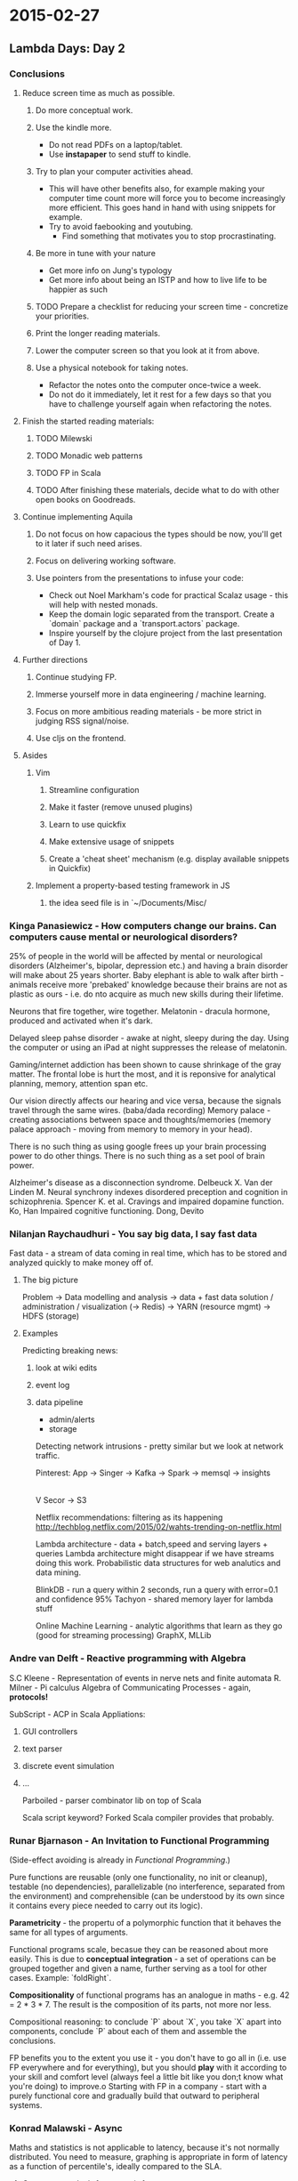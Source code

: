 #+FILETAGS: :vimwiki:

* 2015-02-27
** Lambda Days: Day 2

*** Conclusions
**** Reduce screen time as much as possible.
***** Do more conceptual work.
***** Use the kindle more.
        - Do not read PDFs on a laptop/tablet.
        - Use *instapaper* to send stuff to kindle.
***** Try to plan your computer activities ahead.
        - This will have other benefits also, for example making your computer time count more will force you to become increasingly more efficient. This goes hand in hand with using snippets for example.
        - Try to avoid faebooking and youtubing.
            - Find something that motivates you to stop procrastinating.
***** Be more in tune with your nature
        - Get more info on Jung's typology 
        - Get more info about being an ISTP and how to live life to be happier as such
***** TODO Prepare a checklist for reducing your screen time - concretize your priorities.
***** Print the longer reading materials.
***** Lower the computer screen so that you look at it from above.
***** Use a physical notebook for taking notes.
        - Refactor the notes onto the computer once-twice a week.
        - Do not do it immediately, let it rest for a few days so that you have to challenge yourself again when refactoring the notes.
 
**** Finish the started reading materials:
***** TODO Milewski
***** TODO Monadic web patterns
***** TODO FP in Scala
***** TODO After finishing these materials, decide what to do with other open books on Goodreads.

**** Continue implementing Aquila
***** Do not focus on how capacious the types should be now, you'll get to it later if such need arises.
***** Focus on delivering working software.
***** Use pointers from the presentations to infuse your code:
        - Check out Noel Markham's code for practical Scalaz usage - this will help with nested monads.
        - Keep the domain logic separated from the transport. Create a `domain` package and a `transport.actors` package.
        - Inspire yourself by the clojure project from the last presentation of Day 1.

**** Further directions
***** Continue studying FP.
***** Immerse yourself more in data engineering / machine learning.
***** Focus on more ambitious reading materials - be more strict in judging RSS signal/noise.
***** Use cljs on the frontend.

**** Asides

***** Vim
****** Streamline configuration
****** Make it faster (remove unused plugins)
****** Learn to use quickfix
****** Make extensive usage of snippets
****** Create a 'cheat sheet' mechanism (e.g. display available snippets in Quickfix)

***** Implement a property-based testing framework in JS
****** the idea seed file  is in `~/Documents/Misc/

*** Kinga Panasiewicz - How computers change our brains. Can computers cause mental or neurological disorders?

25% of people in the world will be affected by mental or neurological disorders (Alzheimer's, bipolar, depression etc.) and having a brain disorder will make about 25 years shorter.
Baby elephant is able to walk after birth - animals receive more 'prebaked' knowledge because their brains are not as plastic as ours - i.e. do nto acquire as much new skills during their lifetime.

Neurons that fire together, wire together.
Melatonin - dracula hormone, produced and activated when it's dark.

Delayed sleep pahse disorder - awake at night, sleepy during the day.
Using the computer or using an iPad at night suppresses the release of melatonin.

Gaming/internet addiction has been shown to cause shrinkage of the gray matter.
The frontal lobe is hurt the most, and it is reponsive for analytical planning, memory, attention span etc.

Our vision directly affects our hearing and vice versa, because the signals travel through the same wires. (baba/dada recording)
Memory palace - creating associations between space and thoughts/memories (memory palace approach - moving from memory to memory in your head).

There is no such thing as using google frees up your brain processing power to do other things.
There is no such thing as a set pool of brain power.

Alzheimer's disease as a disconnection syndrome. Delbeuck X. Van der Linden M.
Neural synchrony indexes disordered preception and cognition in schizophrenia. Spencer K. et al.
Cravings and impaired dopamine function. Ko, Han
Impaired cognitive functioning. Dong, Devito

*** Nilanjan Raychaudhuri - You say big data, I say fast data

Fast data - a stream of data coming in real time, which has to be stored and analyzed quickly to make money off of.

**** The big picture
Problem -> Data modelling and analysis -> data + fast data solution / administration / visualization (-> Redis) -> YARN (resource mgmt) -> HDFS (storage)

**** Examples
Predicting breaking news:
***** look at wiki edits
***** event log
***** data pipeline
        - admin/alerts
        - storage
Detecting network intrusions - pretty similar but we look at network traffic.

Pinterest:
App -> Singer -> Kafka -> Spark -> memsql -> insights
                   |
                   V
                 Secor -> S3

Netflix recommendations: filtering as its happening
http://techblog.netflix.com/2015/02/wahts-trending-on-netflix.html

Lambda architecture - data + batch,speed and serving layers + queries
Lambda architecture might disappear if we have streams doing this work.
Probabilistic data structures for web analutics and data mining.

BlinkDB - run a query within 2 seconds, run a query with error=0.1 and confidence 95%
Tachyon - shared memory layer for lambda stuff

Online Machine Learning - analytic algorithms that learn as they go (good for streaming processing)
GraphX, MLLib

*** Andre van Delft - Reactive programming with Algebra

S.C Kleene - Representation of events in nerve nets and finite automata
R. Milner - Pi calculus
Algebra of Communicating Processes - again, *protocols!*

SubScript - ACP in Scala
Appliations:
**** GUI controllers
**** text parser
**** discrete event simulation
**** ...

Parboiled - parser combinator lib on top of Scala

Scala script keyword? Forked Scala compiler provides that probably.

*** Runar Bjarnason - An Invitation to Functional Programming

(Side-effect avoiding is already in [[Functional Programming]].)

Pure functions are reusable (only one functionality, no init or cleanup), testable (no dependencies), parallelizable (no interference, separated from the environment) and comprehensible (can be understood by its own since it contains every piece needed to carry out its logic).

*Parametricity* - the propertu of a polymorphic function that it behaves the same for all types of arguments.

Functional programs scale, becasue they can be reasoned about more easily.
This is due to *conceptual integration* - a set of operations can be grouped together and given a name, further serving as a tool for other cases. Example: `foldRight`.
 
*Compositionality* of functional programs has an analogue in maths - e.g. 42 = 2 * 3 * 7. The result is the composition of its parts, not more nor less.

Compositional reasoning: to conclude `P` about `X`, you take `X` apart into components, conclude `P` about each of them and assemble the conclusions.

FP benefits you to the extent you use it - you don't have to go all in (i.e. use FP everywhere and for everything), but you should *play* with it according to your skill and comfort level (always feel a little bit like you don;t know what you're doing) to improve.o
Starting with FP in a company - start with a purely functional core and gradually build that outward to peripheral systems.

*** Konrad Malawski - Async

Maths and statistics is not applicable to latency, because it's not normally distributed.
You need to measure, graphing is appropriate in form of latency as a function of percentile's, ideally compared to the SLA.

**** Concurrent vs lock-free vs wait-free

A thread may get locked and starved in concurrent algorithm.

Lock-free: the program threads are run sufficiently long at least one of the threads is able to progress.
Wait-free: every operation has a bound number of steps after it makes progress.

**** IO / AIO / NIO / Zero

Linux *A*IO = JVM *N*IO (Asynchronous IO / New IO)

**** C10K problem

10k concurrent connections problem - related mainly to threaded servers of the day (that is: apache).

slution: `epoll` (evented poll).

`epoll_create` / `watch sock,1,2,3..N` / `epoll_wait` / `pevents`

`O(n)` is a no-go for "epic" scalalbility - `O(1)` should be aimed for.

**** Distributed systems

The bigger the system, the more 'rnadom' the latency - i.e. the bigger the probability that e.g. everybody will GC at the same time.

*Backup requests* - a  technique for fighting 'long tail latencies'. Example: when you need a 300ms response time, set a timer ofr 100ms before sending a request to an actor, if the response does not arrive during that time, send backup requests to other actors to get the data within the remaining time. An actor might respond faster. This is wasteful, bu t helps meeting SLAs.

Jeff Dean - Achieving Rapid Response Times in Lage Online Services
Peter Bailis - Doing Redundant Work to Speed Up Distributed Queries
Krzysztof Janosz @ Akkathon - TailChoppingRouter

*Combined requests* - avoiding duplicated work by aggregating requests, possibly increasing latency. Combined requests work well when you have an SLA with a backend system (e.g. that you can query it once every X seconds).

Backpressure - notify the downstream system that you're ready for work - request more work from the producer. When the trigger is on the downstream, we are dealing with *pull-based backpressure*.


**** Conclusion

Keep your systems pure, be aware of interanls, async all the things, messaging all the way.
Sometimes you need to know when you need to bite the bullet and handle mutability.

Treat the imperativity of Scala as an opportunity to achieve high performance when needed, dropping out of the purely functional world. 
Then, wrap this mutability as a monolithic component within the otherwise clean and functional code.

CppCon - Juggling razorblade,s Herb Sutter
ShmooCon - C10M proble, defending the Internet at scale, Robert Graham

Lambdakrk.pl
geecon.org
krakowscala.pl
hdrhistogram.org

*** Functional Survival

Basic aproach to IO - while 1, poll
More modern - run loops
**** structured handling of commone IO op types
**** concurent operations
**** abstracting away low-level system calls and buffer handling
**** delegate objects (think Reactor/Callback approach in Hintjens' book)
Drawbacks:
**** no composition of sequential operations
**** spreading the task logic across several function

*** Noel Markham - A purely functional approach to building large applications

Practical intuition on monads in Scala is that they are `flatMap`able and thus can be used in a `for` comprehension.
`scalaz.Reader`

**** Monad transformers
`scalaz.OptionT` can wrap e.g. a `Future[Option[T]]` and then allows to pretend that the future is not there - e.g. mapping etc. is possible in a more straightforward way.
To go back to the original type from the `OptionT`-wrapped one, use the `run` method.

***** The `ReaderT` monad

Kleisli transformer - category theory term (transforming between categroy domains), go through Milewski notes.

Shapeless contrib package for ScalaCheck - useful
